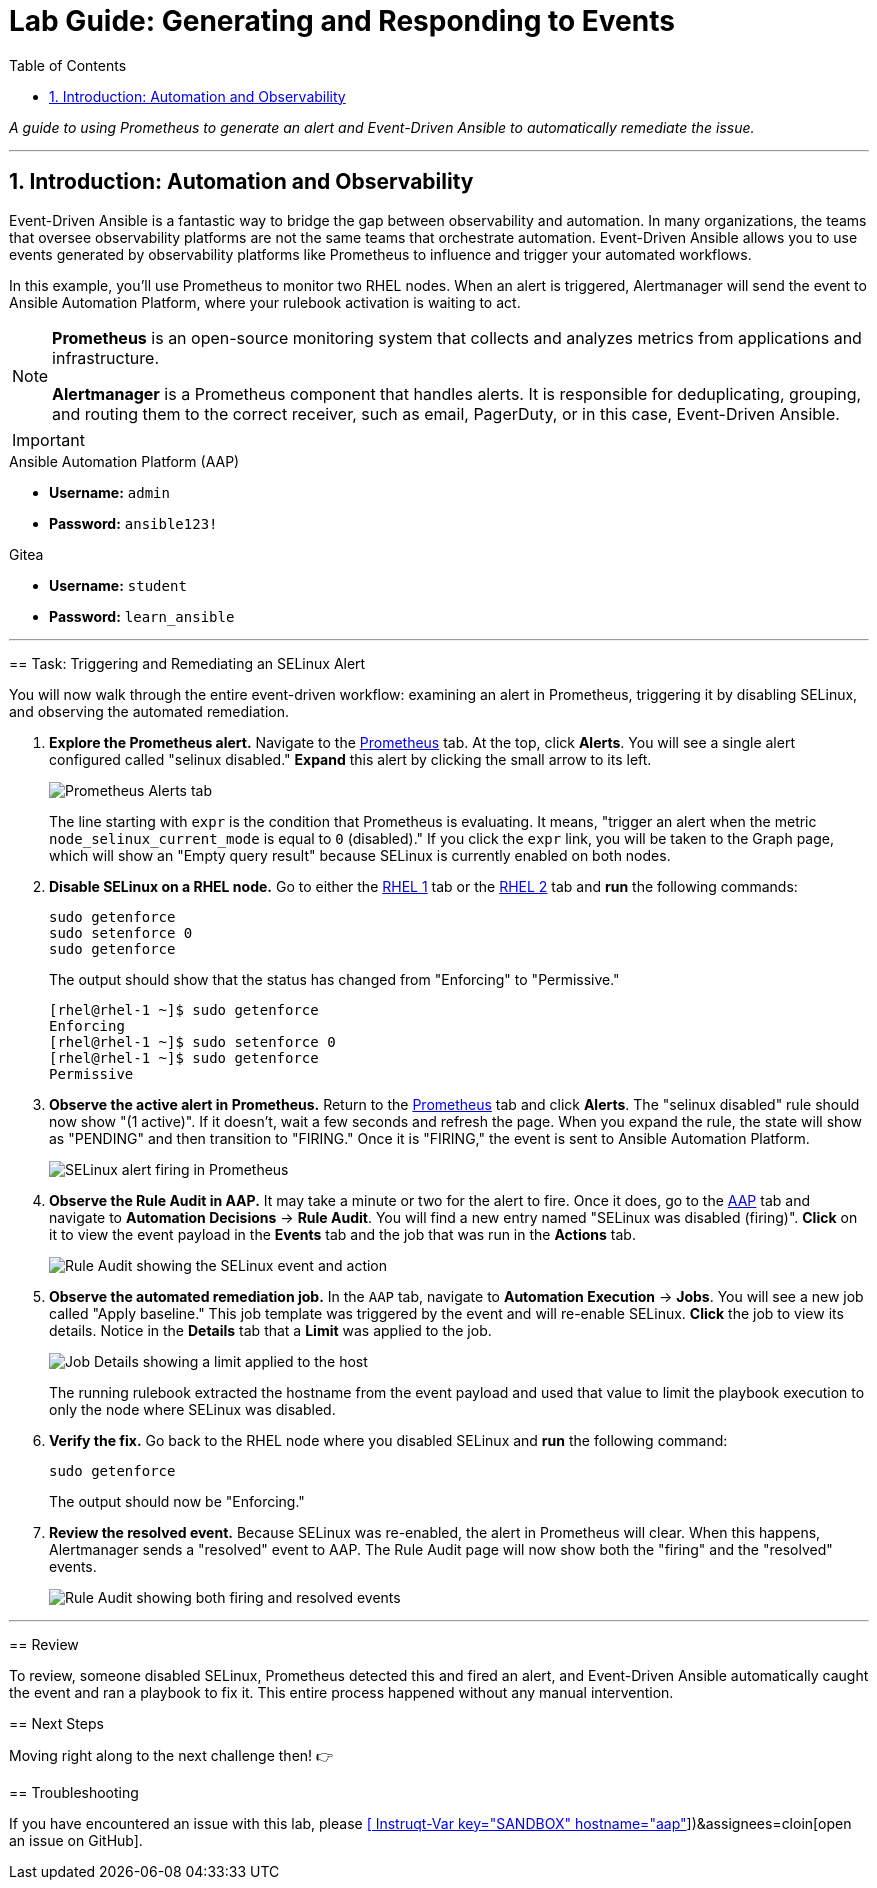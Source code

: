 = Lab Guide: Generating and Responding to Events
:doctype: book
:toc:
:toc-title: Table of Contents
:sectnums:
:icons: font

_A guide to using Prometheus to generate an alert and Event-Driven Ansible to automatically remediate the issue._

---

== Introduction: Automation and Observability

Event-Driven Ansible is a fantastic way to bridge the gap between observability and automation. In many organizations, the teams that oversee observability platforms are not the same teams that orchestrate automation. Event-Driven Ansible allows you to use events generated by observability platforms like Prometheus to influence and trigger your automated workflows.

In this example, you'll use Prometheus to monitor two RHEL nodes. When an alert is triggered, Alertmanager will send the event to Ansible Automation Platform, where your rulebook activation is waiting to act.

[NOTE]
====
**Prometheus** is an open-source monitoring system that collects and analyzes metrics from applications and infrastructure.

**Alertmanager** is a Prometheus component that handles alerts. It is responsible for deduplicating, grouping, and routing them to the correct receiver, such as email, PagerDuty, or in this case, Event-Driven Ansible.
====

[IMPORTANT]
====
.Environment Credentials
====
.Ansible Automation Platform (AAP)
* **Username:** `admin`
* **Password:** `ansible123!`

.Gitea
* **Username:** `student`
* **Password:** `learn_ansible`
====

---

== Task: Triggering and Remediating an SELinux Alert

You will now walk through the entire event-driven workflow: examining an alert in Prometheus, triggering it by disabling SELinux, and observing the automated remediation.

.   **Explore the Prometheus alert.** Navigate to the link:tab-2[Prometheus] tab. At the top, click **Alerts**. You will see a single alert configured called "selinux disabled." **Expand** this alert by clicking the small arrow to its left.
+
image::../assets/image.png[Prometheus Alerts tab, opts="border"]
+
The line starting with `expr` is the condition that Prometheus is evaluating. It means, "trigger an alert when the metric `node_selinux_current_mode` is equal to `0` (disabled)." If you click the `expr` link, you will be taken to the Graph page, which will show an "Empty query result" because SELinux is currently enabled on both nodes.

.   **Disable SELinux on a RHEL node.** Go to either the link:tab-3[RHEL 1] tab or the link:tab-4[RHEL 2] tab and **run** the following commands:
+
[source,bash]
----
sudo getenforce
sudo setenforce 0
sudo getenforce
----
+
The output should show that the status has changed from "Enforcing" to "Permissive."
+
[source,text]
----
[rhel@rhel-1 ~]$ sudo getenforce
Enforcing
[rhel@rhel-1 ~]$ sudo setenforce 0
[rhel@rhel-1 ~]$ sudo getenforce
Permissive
----

.   **Observe the active alert in Prometheus.** Return to the link:tab-2[Prometheus] tab and click **Alerts**. The "selinux disabled" rule should now show "(1 active)". If it doesn't, wait a few seconds and refresh the page. When you expand the rule, the state will show as "PENDING" and then transition to "FIRING." Once it is "FIRING," the event is sent to Ansible Automation Platform.
+
image::../assets/image.png[SELinux alert firing in Prometheus, opts="border"]

.   **Observe the Rule Audit in AAP.** It may take a minute or two for the alert to fire. Once it does, go to the link:tab-0[AAP] tab and navigate to **Automation Decisions** → **Rule Audit**. You will find a new entry named "SELinux was disabled (firing)". **Click** on it to view the event payload in the *Events* tab and the job that was run in the *Actions* tab.
+
image::../assets/image.png[Rule Audit showing the SELinux event and action, opts="border"]

.   **Observe the automated remediation job.** In the `AAP` tab, navigate to **Automation Execution** → **Jobs**. You will see a new job called "Apply baseline." This job template was triggered by the event and will re-enable SELinux. **Click** the job to view its details. Notice in the *Details* tab that a **Limit** was applied to the job.
+
image::../assets/image.png[Job Details showing a limit applied to the host, opts="border"]
+
The running rulebook extracted the hostname from the event payload and used that value to limit the playbook execution to only the node where SELinux was disabled.

.   **Verify the fix.** Go back to the RHEL node where you disabled SELinux and **run** the following command:
+
[source,bash]
----
sudo getenforce
----
+
The output should now be "Enforcing."

.   **Review the resolved event.** Because SELinux was re-enabled, the alert in Prometheus will clear. When this happens, Alertmanager sends a "resolved" event to AAP. The Rule Audit page will now show both the "firing" and the "resolved" events.
+
image::../assets/Nov-12-2024_at_14.43.58-image.png[Rule Audit showing both firing and resolved events, opts="border"]

---

== Review

To review, someone disabled SELinux, Prometheus detected this and fired an alert, and Event-Driven Ansible automatically caught the event and ran a playbook to fix it. This entire process happened without any manual intervention.

== Next Steps

Moving right along to the next challenge then! 👉

== Troubleshooting

If you have encountered an issue with this lab, please link:https://github.com/ansible/instruqt/issues/new?labels=eda-up-and-running-25&title=New+EDA+issue:+generate-events+(Sandbox+id:+[[ Instruqt-Var key="SANDBOX" hostname="aap" ]])&assignees=cloin[open an issue on GitHub].
